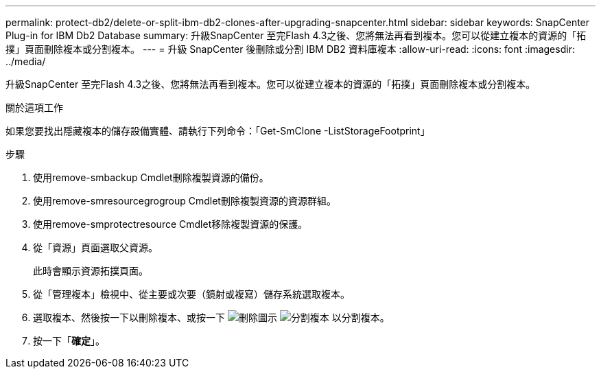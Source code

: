 ---
permalink: protect-db2/delete-or-split-ibm-db2-clones-after-upgrading-snapcenter.html 
sidebar: sidebar 
keywords: SnapCenter Plug-in for IBM Db2 Database 
summary: 升級SnapCenter 至完Flash 4.3之後、您將無法再看到複本。您可以從建立複本的資源的「拓撲」頁面刪除複本或分割複本。 
---
= 升級 SnapCenter 後刪除或分割 IBM DB2 資料庫複本
:allow-uri-read: 
:icons: font
:imagesdir: ../media/


[role="lead"]
升級SnapCenter 至完Flash 4.3之後、您將無法再看到複本。您可以從建立複本的資源的「拓撲」頁面刪除複本或分割複本。

.關於這項工作
如果您要找出隱藏複本的儲存設備實體、請執行下列命令：「Get-SmClone -ListStorageFootprint」

.步驟
. 使用remove-smbackup Cmdlet刪除複製資源的備份。
. 使用remove-smresourcegrogroup Cmdlet刪除複製資源的資源群組。
. 使用remove-smprotectresource Cmdlet移除複製資源的保護。
. 從「資源」頁面選取父資源。
+
此時會顯示資源拓撲頁面。

. 從「管理複本」檢視中、從主要或次要（鏡射或複寫）儲存系統選取複本。
. 選取複本、然後按一下以刪除複本、或按一下 image:../media/delete_icon.gif["刪除圖示"] image:../media/split_clone.gif["分割複本"] 以分割複本。
. 按一下「*確定*」。

